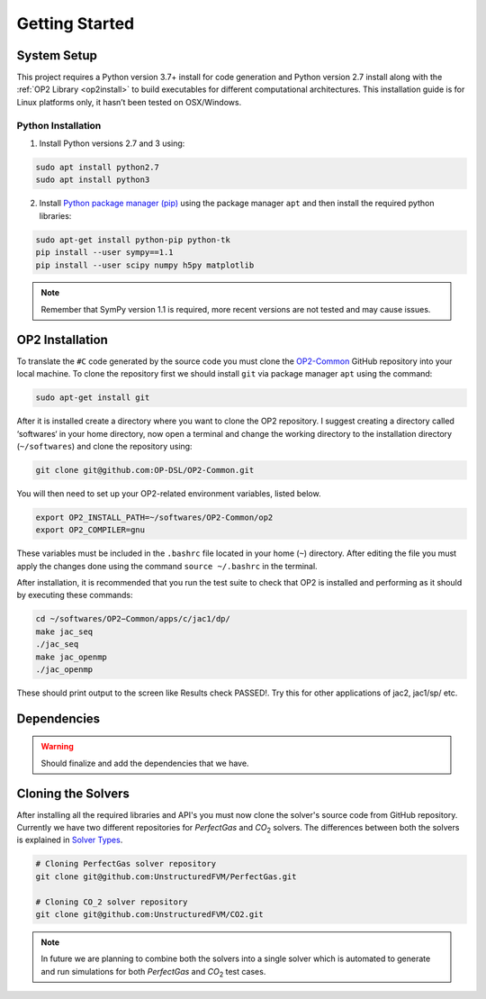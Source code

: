 Getting Started
===============


System Setup
------------

This project requires a Python version 3.7+ install for code generation and Python version 2.7 install along with the :ref:`OP2 Library <op2install>` to build executables for different computational architectures. This installation guide is for Linux platforms only, it hasn’t been tested on OSX/Windows.

Python Installation
...................

1. Install Python versions 2.7 and 3 using:

.. code-block:: bash

   sudo apt install python2.7
   sudo apt install python3

2. Install `Python package manager (pip) <https://pypi.python.org/pypi/pip>`_ using the package manager ``apt`` and then install the required python libraries:

.. code-block:: bash

   sudo apt-get install python-pip python-tk
   pip install --user sympy==1.1
   pip install --user scipy numpy h5py matplotlib

.. admonition:: Note

   Remember that SymPy version 1.1 is required, more recent versions are not tested and may cause issues.


.. _op2install:

OP2 Installation
----------------

To translate the ``#C`` code generated by the source code you must clone the `OP2-Common <https://github.com/OP-DSL/OP2-Common>`_ GitHub repository into your local machine. To clone the repository first we should install ``git`` via package manager ``apt`` using the command:

.. code-block:: bash

   sudo apt-get install git

After it is installed create a directory where you want to clone the OP2 repository. I suggest creating a directory called ‘softwares‘ in your home directory, now open a terminal and change the working directory to the installation directory (``~/softwares``) and clone the repository using:

.. code-block:: bash

   git clone git@github.com:OP-DSL/OP2-Common.git

You will then need to set up your OP2-related environment variables, listed below.

.. code-block:: bash

   export OP2_INSTALL_PATH=~/softwares/OP2-Common/op2
   export OP2_COMPILER=gnu

These variables must be included in the ``.bashrc`` file located in your home (``~``) directory. After editing the file you must apply the changes done using the command ``source ~/.bashrc`` in the terminal.

After installation, it is recommended that you run the test suite to check that OP2 is installed and performing as it should by executing these commands:

.. code-block:: bash

   cd ~/softwares/OP2−Common/apps/c/jac1/dp/
   make jac_seq
   ./jac_seq
   make jac_openmp
   ./jac_openmp

These should print output to the screen like Results check PASSED!. Try this for other applications of jac2, jac1/sp/ etc.


Dependencies
------------

.. warning::

   Should finalize and add the dependencies that we have.


Cloning the Solvers
-------------------

After installing all the required libraries and API's you must now clone the solver's source code from GitHub repository. Currently we have two different repositories for *PerfectGas* and *CO*:sub:`2` solvers. The differences between both the solvers is explained in `Solver Types <solvers>`_.

.. code-block:: bash

   # Cloning PerfectGas solver repository
   git clone git@github.com:UnstructuredFVM/PerfectGas.git

   # Cloning CO_2 solver repository
   git clone git@github.com:UnstructuredFVM/CO2.git


.. admonition:: Note

   In future we are planning to combine both the solvers into a single solver which is automated to generate and run simulations for both *PerfectGas* and *CO*:sub:`2` test cases.
